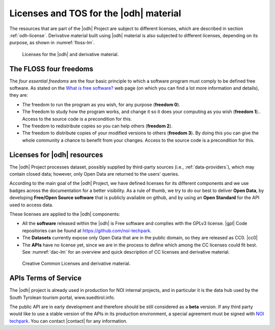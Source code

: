 Licenses and TOS for the |odh| material
=======================================

The resources that are part of the |odh| Project are subject to
different licenses, which are described in section
:ref:`odh-license`\. Derivative material built using |odh| material is
also subjected to different licenses, depending on its purpose, as
shown in :numref:`floss-lm`.

.. _floss-lm:

.. figure:: images/FLOSS-LM.png
   :scale: 80%

   Licenses for the |odh| and derivative material.


The FLOSS four freedoms
-----------------------

The `four essential freedoms` are the four basic principle to which a
software program must comply to be defined free software. As stated on
the `What is free software?
<https://www.gnu.org/philosophy/free-sw.html>`_ web page (on which you
can find a lot more information and details), they are:

* The freedom to run the program as you wish, for any purpose
  (:strong:`freedom 0`).
* The freedom to study how the program works, and change it so it does
  your computing as you wish (:strong:`freedom 1`).. Access to the
  source code is a precondition for this.
* The freedom to redistribute copies so you can help others
  (:strong:`freedom 2`).
* The freedom to distribute copies of your modified versions to others
  (:strong:`freedom 3`). By doing this you can give the whole
  community a chance to benefit from your changes. Access to the
  source code is a precondition for this.


.. _odh-license:

Licenses for |odh| resources
----------------------------

The |odh| Project processes dataset, possibly supplied by third-party
sources (i.e., :ref:`data-providers`), which may contain closed data;
however, only Open Data are returned to the users' queries.

According to the main goal of the |odh| Project, we have defined
licenses for its different components and we use badges across the
documentation for a better visibility. As a rule of thumb, we try to
do our best to deliver :strong:`Open Data`, by developing
:strong:`Free/Open Source software` that is publicly available on
github, and by using an :strong:`Open Standard` for the API used to
access data.

These licenses are applied to the |odh| components:

* All the :strong:`software` released within the |odh| is Free software and
  complies with the GPLv3 license.  |gpl| Code repositories can be
  found at https://github.com/noi-techpark.
* The :strong:`Datasets` currently expose only Open Data that are in
  the public domain, so they are released as CC0. |cc0|
* The :strong:`APIs` have no license yet, since we are in the process to define
  which among the CC licenses could fit best. See :numref:`dac-lm` for
  an overview and quick description of CC licenses and derivative
  material.

 
.. _dac-lm:

.. figure:: images/DAC-LM.png
   :scale: 80%

   Creative Common Licenses and derivative material. 
  
APIs Terms of Service
---------------------

The |odh| project is already used in production for NOI internal
projects, and in particular it is the data hub used by the South
Tyrolean tourism portal, www.suedtirol.info.

The public API are in early development and therefore should be still
considered as a :strong:`beta` version. If any third party would like
to use a stable version of the APIs in its production environment, a
special agreement must be signed with `NOI techpark
<https://noi.bz.it/en>`_. You can contact |contact| for any information.
